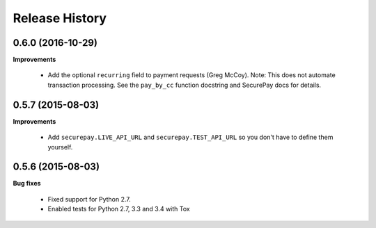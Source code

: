 Release History
---------------

0.6.0 (2016-10-29)
++++++++++++++++++

**Improvements**

 - Add the optional ``recurring`` field to payment requests (Greg McCoy). Note:
   This does not automate transaction processing. See the ``pay_by_cc`` function
   docstring and SecurePay docs for details.


0.5.7 (2015-08-03)
++++++++++++++++++

**Improvements**

 - Add ``securepay.LIVE_API_URL`` and ``securepay.TEST_API_URL`` so you don't
   have to define them yourself.


0.5.6 (2015-08-03)
++++++++++++++++++

**Bug fixes**

 - Fixed support for Python 2.7.
 - Enabled tests for Python 2.7, 3.3 and 3.4 with Tox
